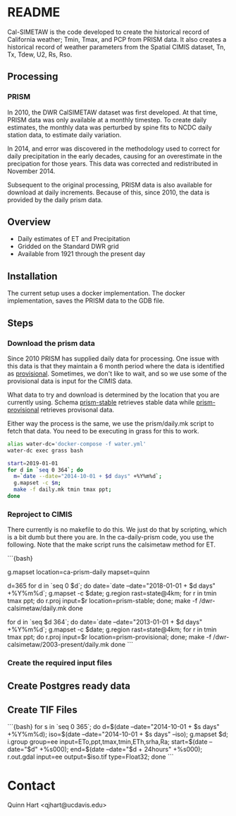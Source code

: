 * README

Cal-SIMETAW is the code developed to create the historical record of
California weather; Tmin, Tmax, and PCP from PRISM data.  It also
creates a historical record of weather parameters from the Spatial
CIMIS dataset, Tn, Tx, Tdew, U2, Rs, Rso.

** Processing

*** PRISM

In 2010, the DWR CalSIMETAW dataset was first developed. At that time, PRISM
data was only available at a monthly timestep. To create daily estimates, the
monthly data was perturbed by spine fits to NCDC daily station data, to estimate
daily variation.

In 2014, and error was discovered in the methodology used to correct for daily
precipitation in the early decades, causing for an overestimate in the
precipation for those years. This data was corrected and redistributed in
November 2014.

Subsequent to the original processing, PRISM data is also available for download
at daily increments. Because of this, since 2010, the data is provided by the
daily prism data.

** Overview

 + Daily estimates of ET and Precipitation
 + Gridded on the Standard DWR grid
 + Available from 1921 through the present day

** Installation

The current setup uses a docker implementation.  The docker
implementation, saves the PRISM data to the GDB file.  


** Steps

*** Download the prism data

Since 2010 PRISM has supplied daily data for processing.  One issue
with this data is that they maintain a 6 month period where the data
is identified as _provisional_.  Sometimes, we don't like to wait, and
so we use some of the provisional data is input for the CIMIS data.

What data to try and download is determined by the location that you
are currently using.  Schema _prism-stable_ retrieves stable data
while _prism-provisional_ retrieves provisonal data.

Either way the process is the same, we use the prism/daily.mk script
to fetch that data.  You need to be executing in grass for this to
work.

#+BEGIN_SRC bash
alias water-dc='docker-compose -f water.yml'
water-dc exec grass bash

#+END_SRC

#+BEGIN_SRC bash
start=2019-01-01
for d in `seq 0 364`; do
  m=`date --date="2014-10-01 + $d days" +%Y%m%d`;
  g.mapset -c $m;
  make -f daily.mk tmin tmax ppt;
done
#+END_SRC


*** Reproject to CIMIS

There currently is no makefile to do this.  We just do that by
scripting, which is a bit dumb but there you are.  In the
ca-daily-prism code, you use the following.  Note that the make script
runs the calsimetaw method for ET.

```{bash}
# Now move to the prism-daily location
g.mapset location=ca-prism-daily mapset=quinn
# Let's say we have the first 212 days in stable, but the rest are provisional
d=365
for d in `seq 0 $d`; do
 date=`date --date="2018-01-01 + $d days" +%Y%m%d`;
 g.mapset -c $date; g.region rast=state@4km;
 for r in tmin tmax ppt; do
   r.proj input=$r location=prism-stable;
 done;
 make -f /dwr-calsimetaw/daily.mk
done
# Now the provisional data
for d in `seq $d 364`; do
 date=`date --date="2013-01-01 + $d days" +%Y%m%d`;
 g.mapset -c $date; g.region rast=state@4km;
 for r in tmin tmax ppt; do
   r.proj input=$r location=prism-provisional;
 done;
 make -f /dwr-calsimetaw/2003-present/daily.mk
done
```

*** Create the required input files

** Create Postgres ready data



** Create TIF Files

```{bash}
for s in `seq 0 365`; do
 d=$(date --date="2014-10-01 + $s days" +%Y%m%d);
 iso=$(date --date="2014-10-01 + $s days" --iso);
 g.mapset $d;
 i.group group=ee input=ETo,ppt,tmax,tmin,ETh,srha,Ra;
 start=$(date --date="$d" +%s000); end=$(date --date="$d + 24hours" +%s000);
 r.out.gdal input=ee output=$iso.tif type=Float32;
done
```

* Contact

Quinn Hart <qjhart@ucdavis.edu>

